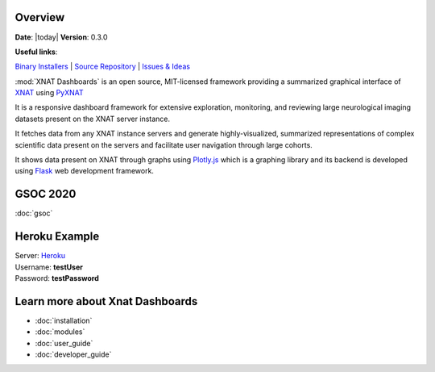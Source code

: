 .. XNAT Dashboards documentation master file, created by
   sphinx-quickstart on Wed Aug 19 11:37:54 2020.
   You can adapt this file completely to your liking, but it should at least
   contain the root `toctree` directive.

Overview
========

**Date**: |today| **Version**: 0.3.0

**Useful links**:

`Binary Installers <https://pypi.org/project/xnat_dashboards>`__ |
`Source Repository <https://gitlab.com/xnat-dashboards/xnat-dashboards>`__ |
`Issues & Ideas <https://gitlab.com/xnat-dashboards/xnat-dashboards/-/issues>`__

:mod:`XNAT Dashboards` is an open source, MIT-licensed framework providing a summarized graphical
interface of `XNAT <http://www.xnat.org>`_ using `PyXNAT <http://www.pyxnat.github.io>`_

It is a responsive dashboard framework for
extensive exploration, monitoring, and reviewing large neurological imaging datasets
present on the XNAT server instance.

It fetches data from any XNAT instance servers and
generate highly-visualized, summarized representations of complex scientific data
present on the servers and facilitate user navigation through large cohorts.

It shows data present on XNAT through graphs using `Plotly.js <https://plotly.com/javascript/>`_ which is a
graphing library and its backend is developed using `Flask <https://flask.palletsprojects.com/en/1.1.x/>`_ web
development framework.

GSOC 2020
=======================
:doc:`gsoc`

Heroku Example
==============

| Server: `Heroku <https://xnat-dashboards.herokuapp.com/>`_
| Username: **testUser**
| Password: **testPassword**

Learn more about Xnat Dashboards
================================

* :doc:`installation`
* :doc:`modules`
* :doc:`user_guide`
* :doc:`developer_guide`
